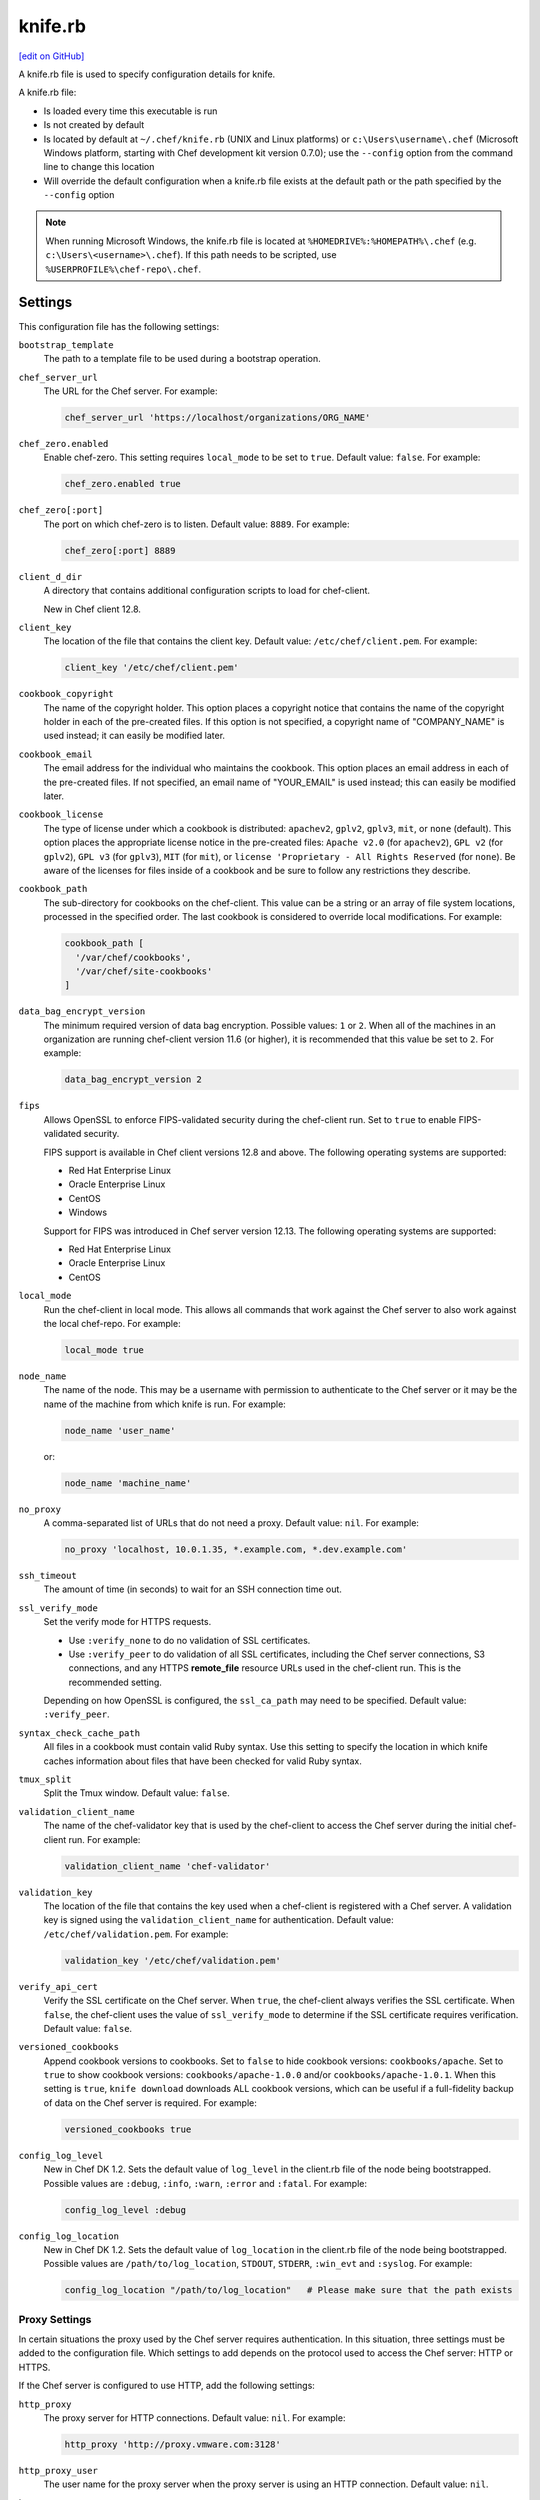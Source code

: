 =====================================================
knife.rb
=====================================================
`[edit on GitHub] <https://github.com/chef/chef-web-docs/blob/master/chef_master/source/config_rb_knife.rst>`__

A knife.rb file is used to specify configuration details for knife.

A knife.rb file:

* Is loaded every time this executable is run
* Is not created by default
* Is located by default at ``~/.chef/knife.rb`` (UNIX and Linux platforms) or ``c:\Users\username\.chef`` (Microsoft Windows platform, starting with Chef development kit version 0.7.0); use the ``--config`` option from the command line to change this location
* Will override the default configuration when a knife.rb file exists at the default path or the path specified by the ``--config`` option

.. note:: When running Microsoft Windows, the knife.rb file is located at ``%HOMEDRIVE%:%HOMEPATH%\.chef`` (e.g. ``c:\Users\<username>\.chef``). If this path needs to be scripted, use ``%USERPROFILE%\chef-repo\.chef``.

Settings
=====================================================
This configuration file has the following settings:

.. tag config_rb_knife_settings

``bootstrap_template``
   The path to a template file to be used during a bootstrap operation.

``chef_server_url``
   The URL for the Chef server. For example:

   .. code-block:: ruby

      chef_server_url 'https://localhost/organizations/ORG_NAME'

``chef_zero.enabled``
   Enable chef-zero. This setting requires ``local_mode`` to be set to ``true``. Default value: ``false``. For example:

   .. code-block:: ruby

      chef_zero.enabled true

``chef_zero[:port]``
   The port on which chef-zero is to listen. Default value: ``8889``. For example:

   .. code-block:: ruby

      chef_zero[:port] 8889

``client_d_dir``
   A directory that contains additional configuration scripts to load for chef-client.

   New in Chef client 12.8.

``client_key``
   The location of the file that contains the client key. Default value: ``/etc/chef/client.pem``. For example:

   .. code-block:: ruby

      client_key '/etc/chef/client.pem'

``cookbook_copyright``
   The name of the copyright holder. This option places a copyright notice that contains the name of the copyright holder in each of the pre-created files. If this option is not specified, a copyright name of "COMPANY_NAME" is used instead; it can easily be modified later.

``cookbook_email``
   The email address for the individual who maintains the cookbook. This option places an email address in each of the pre-created files. If not specified, an email name of "YOUR_EMAIL" is used instead; this can easily be modified later.

``cookbook_license``
   The type of license under which a cookbook is distributed: ``apachev2``, ``gplv2``, ``gplv3``, ``mit``, or ``none`` (default). This option places the appropriate license notice in the pre-created files: ``Apache v2.0`` (for ``apachev2``), ``GPL v2`` (for ``gplv2``), ``GPL v3`` (for ``gplv3``), ``MIT`` (for ``mit``), or ``license 'Proprietary - All Rights Reserved`` (for ``none``). Be aware of the licenses for files inside of a cookbook and be sure to follow any restrictions they describe.

``cookbook_path``
   The sub-directory for cookbooks on the chef-client. This value can be a string or an array of file system locations, processed in the specified order. The last cookbook is considered to override local modifications. For example:

   .. code-block:: ruby

      cookbook_path [
        '/var/chef/cookbooks',
        '/var/chef/site-cookbooks'
      ]

``data_bag_encrypt_version``
   The minimum required version of data bag encryption. Possible values: ``1`` or ``2``. When all of the machines in an organization are running chef-client version 11.6 (or higher), it is recommended that this value be set to ``2``. For example:

   .. code-block:: ruby

      data_bag_encrypt_version 2

``fips``
  Allows OpenSSL to enforce FIPS-validated security during the chef-client run. Set to ``true`` to enable FIPS-validated security.

  FIPS support is available in Chef client versions 12.8 and above. The following operating systems are supported:

  * Red Hat Enterprise Linux
  * Oracle Enterprise Linux
  * CentOS
  * Windows

  Support for FIPS was introduced in Chef server version 12.13. The following operating systems are supported:

  * Red Hat Enterprise Linux
  * Oracle Enterprise Linux
  * CentOS

``local_mode``
   Run the chef-client in local mode. This allows all commands that work against the Chef server to also work against the local chef-repo. For example:

   .. code-block:: ruby

      local_mode true

``node_name``
   The name of the node. This may be a username with permission to authenticate to the Chef server or it may be the name of the machine from which knife is run. For example:

   .. code-block:: ruby

      node_name 'user_name'

   or:

   .. code-block:: ruby

      node_name 'machine_name'

``no_proxy``
   A comma-separated list of URLs that do not need a proxy. Default value: ``nil``. For example:

   .. code-block:: ruby

      no_proxy 'localhost, 10.0.1.35, *.example.com, *.dev.example.com'

``ssh_timeout``
   The amount of time (in seconds) to wait for an SSH connection time out.

``ssl_verify_mode``
   Set the verify mode for HTTPS requests.

   * Use ``:verify_none`` to do no validation of SSL certificates.
   * Use ``:verify_peer`` to do validation of all SSL certificates, including the Chef server connections, S3 connections, and any HTTPS **remote_file** resource URLs used in the chef-client run. This is the recommended setting.

   Depending on how OpenSSL is configured, the ``ssl_ca_path`` may need to be specified. Default value: ``:verify_peer``.

``syntax_check_cache_path``
   All files in a cookbook must contain valid Ruby syntax. Use this setting to specify the location in which knife caches information about files that have been checked for valid Ruby syntax.

``tmux_split``
   Split the Tmux window. Default value: ``false``.

``validation_client_name``
   The name of the chef-validator key that is used by the chef-client to access the Chef server during the initial chef-client run. For example:

   .. code-block:: ruby

      validation_client_name 'chef-validator'

``validation_key``
   The location of the file that contains the key used when a chef-client is registered with a Chef server. A validation key is signed using the ``validation_client_name`` for authentication. Default value: ``/etc/chef/validation.pem``. For example:

   .. code-block:: ruby

      validation_key '/etc/chef/validation.pem'

``verify_api_cert``
   Verify the SSL certificate on the Chef server. When ``true``, the chef-client always verifies the SSL certificate. When ``false``, the chef-client uses the value of ``ssl_verify_mode`` to determine if the SSL certificate requires verification. Default value: ``false``.

``versioned_cookbooks``
   Append cookbook versions to cookbooks. Set to ``false`` to hide cookbook versions: ``cookbooks/apache``. Set to ``true`` to show cookbook versions: ``cookbooks/apache-1.0.0`` and/or ``cookbooks/apache-1.0.1``. When this setting is ``true``, ``knife download`` downloads ALL cookbook versions, which can be useful if a full-fidelity backup of data on the Chef server is required. For example:

   .. code-block:: ruby

      versioned_cookbooks true

``config_log_level``
   New in Chef DK 1.2.
   Sets the default value of ``log_level`` in the client.rb file of the node being bootstrapped. Possible values are ``:debug``, ``:info``, ``:warn``, ``:error`` and ``:fatal``. For example:

   .. code-block:: ruby

      config_log_level :debug

``config_log_location``
   New in Chef DK 1.2.
   Sets the default value of ``log_location`` in the client.rb file of the node being bootstrapped. Possible values are ``/path/to/log_location``, ``STDOUT``, ``STDERR``, ``:win_evt`` and ``:syslog``. For example:

   .. code-block:: ruby

      config_log_location "/path/to/log_location"   # Please make sure that the path exists

.. end_tag

Proxy Settings
-----------------------------------------------------
.. tag config_rb_knife_settings_proxy

In certain situations the proxy used by the Chef server requires authentication. In this situation, three settings must be added to the configuration file. Which settings to add depends on the protocol used to access the Chef server: HTTP or HTTPS.

If the Chef server is configured to use HTTP, add the following settings:

``http_proxy``
   The proxy server for HTTP connections. Default value: ``nil``. For example:

   .. code-block:: ruby

      http_proxy 'http://proxy.vmware.com:3128'

``http_proxy_user``
   The user name for the proxy server when the proxy server is using an HTTP connection. Default value: ``nil``.

``http_proxy_pass``
   The password for the proxy server when the proxy server is using an HTTP connection. Default value: ``nil``.

If the Chef server is configured to use HTTPS (such as the hosted Chef server), add the following settings:

``https_proxy``
   The proxy server for HTTPS connections. (The hosted Chef server uses an HTTPS connection.) Default value: ``nil``.

``https_proxy_user``
   The user name for the proxy server when the proxy server is using an HTTPS connection. Default value: ``nil``.

``https_proxy_pass``
   The password for the proxy server when the proxy server is using an HTTPS connection. Default value: ``nil``.

Use the following setting to specify URLs that do not need a proxy:

``no_proxy``
   A comma-separated list of URLs that do not need a proxy. Default value: ``nil``.

.. end_tag

Optional Settings
=====================================================
.. tag knife_using_knife_rb

In addition to the default settings in a knife.rb file, there are other subcommand-specific settings that can be added. When a subcommand is run, knife will use:

#. A value passed via the command-line
#. A value contained in the knife.rb file
#. The default value

A value passed via the command line will override a value in the knife.rb file; a value in a knife.rb file will override a default value.

.. end_tag

Before adding any settings to the knife.rb file:

* Verify the settings by reviewing the documentation for the knife subcommands and/or knife plugins
* Verify the use case(s) your organization has for adding them

Also note that:

* Custom plugins can be configured to use the same settings as the core knife subcommands
* Many of these settings are used by more than one subcommand and/or plugin
* Some of the settings are included only because knife checks for a value in the knife.rb file

To add settings to the knife.rb file, use the following syntax:

.. code-block:: ruby

   knife[:setting_name] = value

where ``value`` may require quotation marks (' ') if that value is a string. For example:

.. code-block:: ruby

   knife[:ssh_port] = 22
   knife[:bootstrap_template] = 'ubuntu14.04-gems'
   knife[:bootstrap_version] = ''
   knife[:bootstrap_proxy] = ''

Some of the optional knife.rb settings are used often, such as the template file used in a bootstrap operation. The frequency of use of any option varies from organization to organization, so even though the following settings are often added to a knife.rb file, they may not be the right settings to add for every organization:

``knife[:bootstrap_proxy]``
   The proxy server for the node that is the target of a bootstrap operation.

``knife[:bootstrap_template]``
   The path to a template file to be used during a bootstrap operation.

``knife[:bootstrap_version]``
   The version of the chef-client to install.

``knife[:editor]``
   The $EDITOR that is used for all interactive commands.

``knife[:ssh_gateway]``
   The SSH tunnel or gateway that is used to run a bootstrap action on a machine that is not accessible from the workstation. Adding this setting can be helpful when a user cannot SSH directly into a host.

``knife[:ssh_port]``
   The SSH port.

Other SSH-related settings that are sometimes helpful when added to the knife.rb file:

``knife[:forward_agent]``
   Enable SSH agent forwarding.

``knife[:ssh_attribute]``
   The attribute used when opening an SSH connection.

``knife[:ssh_password]``
   The SSH password. This can be used to pass the password directly on the command line. If this option is not specified (and a password is required) knife prompts for the password.

``knife[:ssh_user]``
   The SSH user name.

Some organizations choose to have all data bags use the same secret and secret file, rather than have a unique secret and secret file for each data bag. To use the same secret and secret file for all data bags, add the following to knife.rb:

``knife[:secret]``
   The encryption key that is used for values contained within a data bag item.

``knife[:secret_file]``
   The path to the file that contains the encryption key.

Some settings are better left to Ohai, which will get the value at the start of the chef-client run:

``knife[:server_name]``
   Same as node_name. Recommended configuration is to allow Ohai to collect this value during each chef-client run.

``node_name``
   See the description above for this setting.

.. warning:: Review the full list of `optional settings </config_rb_knife_optional_settings.html>`__ that can be added to the knife.rb file. Many of these optional settings should not be added to the knife.rb file. The reasons for not adding them can vary. For example, using ``--yes`` as a default in the knife.rb file will cause knife to always assume that "Y" is the response to any prompt, which may lead to undesirable outcomes. Other settings, such as ``--hide-healthy`` (used only with the ``knife status`` subcommand) or ``--bare-directories`` (used only with the ``knife list`` subcommand) probably aren't used often enough (and in the same exact way) to justify adding them to the knife.rb file. In general, if the optional settings are not listed on `the main knife.rb topic </config_rb_knife.html>`__, then add settings only after careful consideration. Do not use optional settings in a production environment until after the setting's performance has been validated in a safe testing environment.
